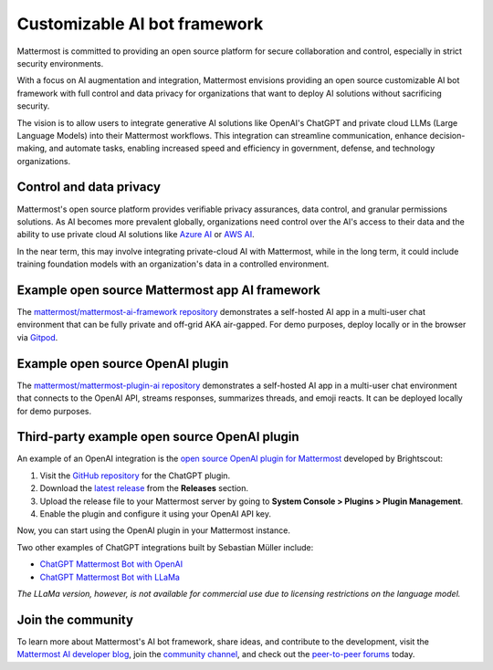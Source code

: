 .. _mattermost-customizable-chatgpt-bot-framework:

Customizable AI bot framework
=============================

Mattermost is committed to providing an open source platform for secure collaboration and control, especially in strict security environments. 

With a focus on AI augmentation and integration, Mattermost envisions providing an open source customizable AI bot framework with full control and data privacy for organizations that want to deploy AI solutions without sacrificing security.

The vision is to allow users to integrate generative AI solutions like OpenAI's ChatGPT and private cloud LLMs (Large Language Models) into their Mattermost workflows. This integration can streamline communication, enhance decision-making, and automate tasks, enabling increased speed and efficiency in government, defense, and technology organizations.

Control and data privacy
------------------------

Mattermost's open source platform provides verifiable privacy assurances, data control, and granular permissions solutions. As AI becomes more prevalent globally, organizations need control over the AI's access to their data and the ability to use private cloud AI solutions like `Azure AI <https://azure.microsoft.com/en-us/solutions/ai/#benefits>`_ or `AWS AI <https://aws.amazon.com/machine-learning/ai-services/>`_.

In the near term, this may involve integrating private-cloud AI with Mattermost, while in the long term, it could include training foundation models with an organization's data in a controlled environment.

Example open source Mattermost app AI framework
------------------------------------------------

The `mattermost/mattermost-ai-framework repository <https://github.com/mattermost/mattermost-ai-framework>`__ demonstrates a self-hosted AI app in a multi-user chat environment that can be fully private and off-grid AKA air-gapped. For demo purposes, deploy locally or in the browser via `Gitpod <https://github.com/mattermost/mattermost-ai-framework#gitpod>`__.

Example open source OpenAI plugin
---------------------------------

The `mattermost/mattermost-plugin-ai repository <https://github.com/mattermost/mattermost-plugin-ai>`__ demonstrates a self-hosted AI app in a multi-user chat environment that connects to the OpenAI API, streams responses, summarizes threads, and emoji reacts. It can be deployed locally for demo purposes.

Third-party example open source OpenAI plugin
----------------------------------

An example of an OpenAI integration is the  `open source OpenAI plugin for Mattermost <https://github.com/Brightscout/mattermost-plugin-openai>`_ developed by Brightscout:

1. Visit the `GitHub repository <https://github.com/Brightscout/mattermost-plugin-openai>`_ for the ChatGPT plugin.
2. Download the `latest release <https://github.com/Brightscout/mattermost-plugin-openai/releases>`_ from the **Releases** section.
3. Upload the release file to your Mattermost server by going to **System Console > Plugins > Plugin Management**.
4. Enable the plugin and configure it using your OpenAI API key.

Now, you can start using the OpenAI plugin in your Mattermost instance.

Two other examples of ChatGPT integrations built by Sebastian Müller include:

- `ChatGPT Mattermost Bot with OpenAI <https://github.com/yGuy/chatgpt-mattermost-bot>`__
- `ChatGPT Mattermost Bot with LLaMa <https://github.com/yGuy/chatgpt-mattermost-bot/tree/llama>`__

*The LLaMa version, however, is not available for commercial use due to licensing restrictions on the language model.*

Join the community
-------------------

To learn more about Mattermost's AI bot framework, share ideas, and contribute to the development, visit the `Mattermost AI developer blog <https://ai.mattermost.com>`__, join the `community channel <https://community.mattermost.com/core/channels/ai-exchange>`__, and check out the `peer-to-peer forums <https://forum.mattermost.com/c/ai-frameworks/40>`__ today.

